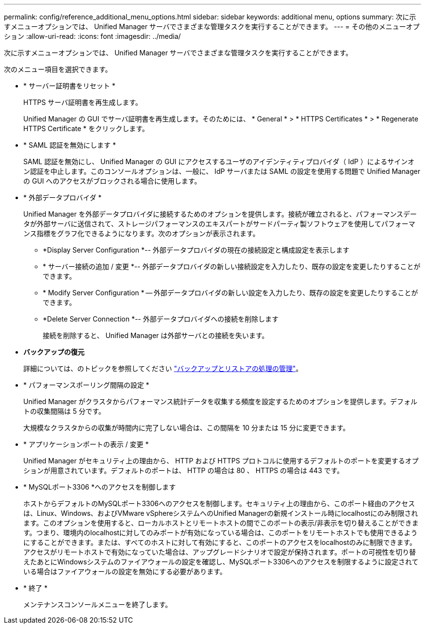 ---
permalink: config/reference_additional_menu_options.html 
sidebar: sidebar 
keywords: additional menu, options 
summary: 次に示すメニューオプションでは、 Unified Manager サーバでさまざまな管理タスクを実行することができます。 
---
= その他のメニューオプション
:allow-uri-read: 
:icons: font
:imagesdir: ../media/


[role="lead"]
次に示すメニューオプションでは、 Unified Manager サーバでさまざまな管理タスクを実行することができます。

次のメニュー項目を選択できます。

* * サーバー証明書をリセット *
+
HTTPS サーバ証明書を再生成します。

+
Unified Manager の GUI でサーバ証明書を再生成します。そのためには、 * General * > * HTTPS Certificates * > * Regenerate HTTPS Certificate * をクリックします。

* * SAML 認証を無効にします *
+
SAML 認証を無効にし、 Unified Manager の GUI にアクセスするユーザのアイデンティティプロバイダ（ IdP ）によるサインオン認証を中止します。このコンソールオプションは、一般に、 IdP サーバまたは SAML の設定を使用する問題で Unified Manager の GUI へのアクセスがブロックされる場合に使用します。

* * 外部データプロバイダ *
+
Unified Manager を外部データプロバイダに接続するためのオプションを提供します。接続が確立されると、パフォーマンスデータが外部サーバに送信されて、ストレージパフォーマンスのエキスパートがサードパーティ製ソフトウェアを使用してパフォーマンス指標をグラフ化できるようになります。次のオプションが表示されます。

+
** *Display Server Configuration *-- 外部データプロバイダの現在の接続設定と構成設定を表示します
** * サーバー接続の追加 / 変更 *-- 外部データプロバイダの新しい接続設定を入力したり、既存の設定を変更したりすることができます。
** * Modify Server Configuration * -- 外部データプロバイダの新しい設定を入力したり、既存の設定を変更したりすることができます。
** *Delete Server Connection *-- 外部データプロバイダへの接続を削除します
+
接続を削除すると、 Unified Manager は外部サーバとの接続を失います。



* *バックアップの復元*
+
詳細については、のトピックを参照してください link:../health-checker/concept_manage_backup_and_restore_operations.html["バックアップとリストアの処理の管理"]。

* * パフォーマンスポーリング間隔の設定 *
+
Unified Manager がクラスタからパフォーマンス統計データを収集する頻度を設定するためのオプションを提供します。デフォルトの収集間隔は 5 分です。

+
大規模なクラスタからの収集が時間内に完了しない場合は、この間隔を 10 分または 15 分に変更できます。

* * アプリケーションポートの表示 / 変更 *
+
Unified Manager がセキュリティ上の理由から、 HTTP および HTTPS プロトコルに使用するデフォルトのポートを変更するオプションが用意されています。デフォルトのポートは、 HTTP の場合は 80 、 HTTPS の場合は 443 です。

* * MySQLポート3306 *へのアクセスを制御します
+
ホストからデフォルトのMySQLポート3306へのアクセスを制御します。セキュリティ上の理由から、このポート経由のアクセスは、Linux、Windows、およびVMware vSphereシステムへのUnified Managerの新規インストール時にlocalhostにのみ制限されます。このオプションを使用すると、ローカルホストとリモートホストの間でこのポートの表示/非表示を切り替えることができます。つまり、環境内のlocalhostに対してのみポートが有効になっている場合は、このポートをリモートホストでも使用できるようにすることができます。または、すべてのホストに対して有効にすると、このポートのアクセスをlocalhostのみに制限できます。アクセスがリモートホストで有効になっていた場合は、アップグレードシナリオで設定が保持されます。ポートの可視性を切り替えたあとにWindowsシステムのファイアウォールの設定を確認し、MySQLポート3306へのアクセスを制限するように設定されている場合はファイアウォールの設定を無効にする必要があります。

* * 終了 *
+
メンテナンスコンソールメニューを終了します。


